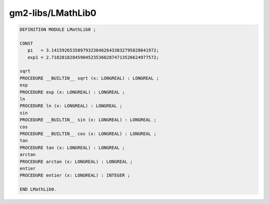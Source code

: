 .. _gm2-libs-lmathlib0:

gm2-libs/LMathLib0
^^^^^^^^^^^^^^^^^^

.. code-block:: modula2

  DEFINITION MODULE LMathLib0 ;

  CONST
     pi   = 3.1415926535897932384626433832795028841972;
     exp1 = 2.7182818284590452353602874713526624977572;

  sqrt
  PROCEDURE __BUILTIN__ sqrt (x: LONGREAL) : LONGREAL ;
  exp
  PROCEDURE exp (x: LONGREAL) : LONGREAL ;
  ln
  PROCEDURE ln (x: LONGREAL) : LONGREAL ;
  sin
  PROCEDURE __BUILTIN__ sin (x: LONGREAL) : LONGREAL ;
  cos
  PROCEDURE __BUILTIN__ cos (x: LONGREAL) : LONGREAL ;
  tan
  PROCEDURE tan (x: LONGREAL) : LONGREAL ;
  arctan
  PROCEDURE arctan (x: LONGREAL) : LONGREAL ;
  entier
  PROCEDURE entier (x: LONGREAL) : INTEGER ;

  END LMathLib0.

